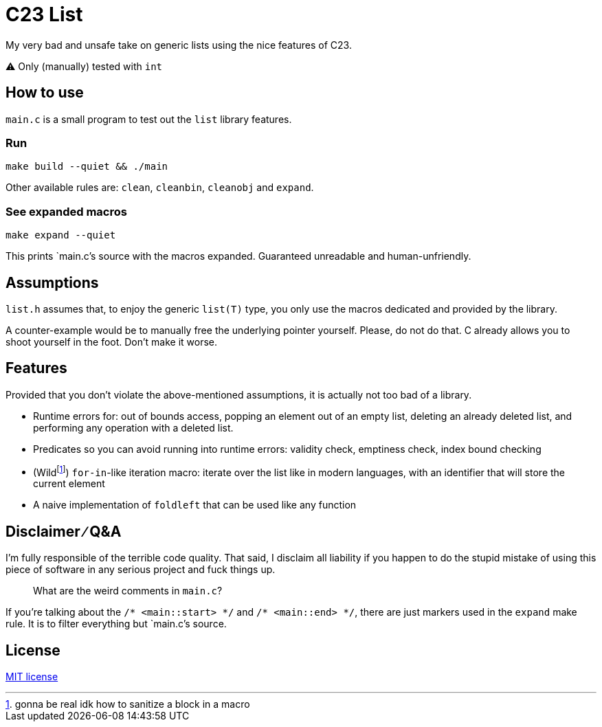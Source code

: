= C23 List

My very bad and unsafe take on generic lists using the nice features of C23. 

⚠️ Only (manually) tested with `int`

== How to use

`main.c` is a small program to test out the `list` library features.

=== Run

[source,sh]
----
make build --quiet && ./main
----


Other available rules are: `clean`, `cleanbin`, `cleanobj` and `expand`.

=== See expanded macros

[source,sh]
----
make expand --quiet
----

This prints `main.c`'s source with the macros expanded. Guaranteed unreadable and human-unfriendly.

== Assumptions

`list.h` assumes that, to enjoy the generic `list(T)` type, you only use the macros dedicated and provided by the library.

A counter-example would be to manually free the underlying pointer yourself. Please, do not do that. C already allows you to shoot yourself in the foot. Don't make it worse.

== Features

Provided that you don't violate the above-mentioned assumptions, it is actually not too bad of a library.

* Runtime errors for: out of bounds access, popping an element out of an empty list, deleting an already deleted list, and performing any operation with a deleted list.
* Predicates so you can avoid running into runtime errors: validity check, emptiness check, index bound checking
* (Wildfootnote:[gonna be real idk how to sanitize a block in a macro]) `for-in`-like iteration macro: iterate over the list like in modern languages, with an identifier that will store the current element
* A naive implementation of `foldleft` that can be used like any function

== Disclaimer ∕ Q&A

I'm fully responsible of the terrible code quality. That said, I disclaim all liability if you happen to do the stupid mistake of using this piece of software in any serious project and fuck things up.

____
What are the weird comments in `main.c`?
____

If you're talking about the `/* <main::start> \*/` and `/* <main::end> */`, there are just markers used in the `expand` make rule. It is to filter everything but `main.c`'s source.

== License

link:./LICENSE[MIT license]
